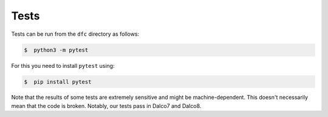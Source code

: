 Tests
=====

.. content-inclusion-marker-do-not-remove

Tests can be run from the ``dfc`` directory as follows:

.. code-block:: console

    $  python3 -m pytest

For this you need to install ``pytest`` using:

.. code-block:: console

    $  pip install pytest

Note that the results of some tests are extremely sensitive and might be machine-dependent. This doesn't necessarily mean that the code is broken. Notably, our tests pass in Dalco7 and Dalco8.